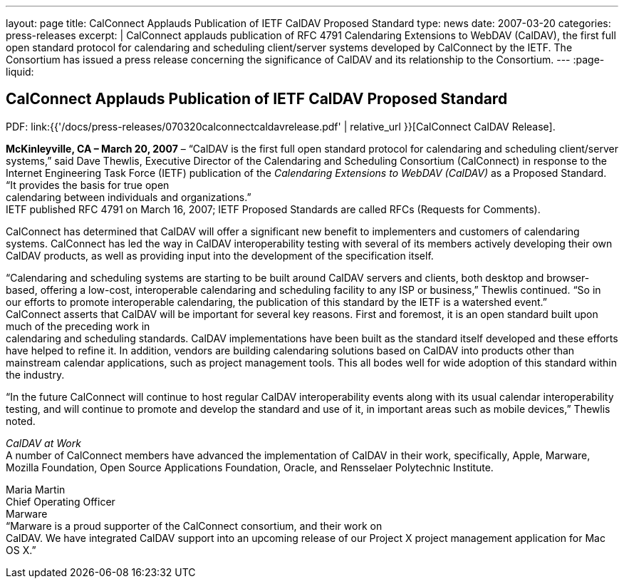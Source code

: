 ---
layout: page
title:  CalConnect Applauds Publication of IETF CalDAV Proposed Standard
type: news
date: 2007-03-20
categories: press-releases
excerpt: |
  CalConnect applauds publication of RFC 4791 Calendaring Extensions to WebDAV
  (CalDAV), the first full open standard protocol for calendaring and scheduling
  client/server systems developed by CalConnect by the IETF. The Consortium has
  issued a press release concerning the significance of CalDAV
  and its relationship to the Consortium.
---
:page-liquid:

== CalConnect Applauds Publication of IETF CalDAV Proposed Standard

PDF: link:{{'/docs/press-releases/070320calconnectcaldavrelease.pdf' | relative_url }}[CalConnect CalDAV Release].

*McKinleyville, CA – March 20, 2007* – “CalDAV is the first full open
standard protocol for calendaring and scheduling client/server systems,”
said Dave Thewlis, Executive Director of the Calendaring and Scheduling
Consortium (CalConnect) in response to the Internet Engineering Task
Force (IETF) publication of the _Calendaring Extensions to WebDAV
(CalDAV)_ as a Proposed Standard. “It provides the basis for true open +
calendaring between individuals and organizations.” +
IETF published RFC 4791 on March 16, 2007; IETF Proposed Standards are
called RFCs (Requests for Comments).

CalConnect has determined that CalDAV will offer a significant new
benefit to implementers and customers of calendaring systems. CalConnect
has led the way in CalDAV interoperability testing with several of its
members actively developing their own CalDAV products, as well as
providing input into the development of the specification itself.

“Calendaring and scheduling systems are starting to be built around
CalDAV servers and clients, both desktop and browser-based, offering a
low-cost, interoperable calendaring and scheduling facility to any ISP
or business,” Thewlis continued. “So in our efforts to promote
interoperable calendaring, the publication of this standard by the IETF
is a watershed event.” +
CalConnect asserts that CalDAV will be important for several key
reasons. First and foremost, it is an open standard built upon much of
the preceding work in +
calendaring and scheduling standards. CalDAV implementations have been
built as the standard itself developed and these efforts have helped to
refine it. In addition, vendors are building calendaring solutions based
on CalDAV into products other than mainstream calendar applications,
such as project management tools. This all bodes well for wide adoption
of this standard within the industry.

“In the future CalConnect will continue to host regular CalDAV
interoperability events along with its usual calendar interoperability
testing, and will continue to promote and develop the standard and use
of it, in important areas such as mobile devices,” Thewlis noted.

_CalDAV at Work_ +
A number of CalConnect members have advanced the implementation of
CalDAV in their work, specifically, Apple, Marware, Mozilla Foundation,
Open Source Applications Foundation, Oracle, and Rensselaer Polytechnic
Institute.

Maria Martin +
Chief Operating Officer +
Marware +
“Marware is a proud supporter of the CalConnect consortium, and their
work on +
CalDAV. We have integrated CalDAV support into an upcoming release of
our Project X project management application for Mac OS X.”

